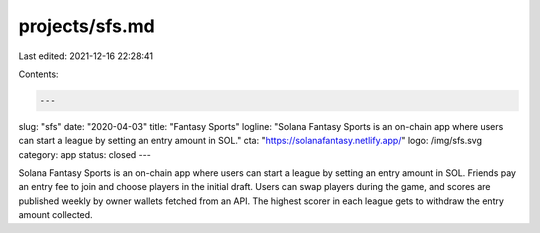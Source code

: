 projects/sfs.md
===============

Last edited: 2021-12-16 22:28:41

Contents:

.. code-block:: md

    ---
slug: "sfs"
date: "2020-04-03"
title: "Fantasy Sports"
logline: "Solana Fantasy Sports is an on-chain app where users can start a league by setting an entry amount in SOL."
cta: "https://solanafantasy.netlify.app/"
logo: /img/sfs.svg
category: app
status: closed
---

Solana Fantasy Sports is an on-chain app where users can start a league by setting an entry amount in SOL. Friends pay an entry fee to join and choose players in the initial draft. Users can swap players during the game, and scores are published weekly by owner wallets fetched from an API. The highest scorer in each league gets to withdraw the entry amount collected.


